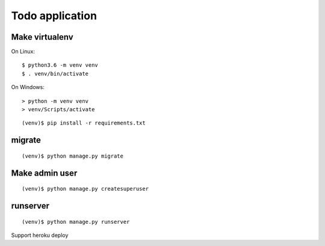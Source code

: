 ================
Todo application
================

Make virtualenv
===============

On Linux::

   $ python3.6 -m venv venv
   $ . venv/bin/activate

On Windows::

   > python -m venv venv
   > venv/Scripts/activate

::

   (venv)$ pip install -r requirements.txt

migrate
=======

::

   (venv)$ python manage.py migrate

Make admin user
===============

::

   (venv)$ python manage.py createsuperuser

runserver
=========

::

   (venv)$ python manage.py runserver

Support heroku deploy